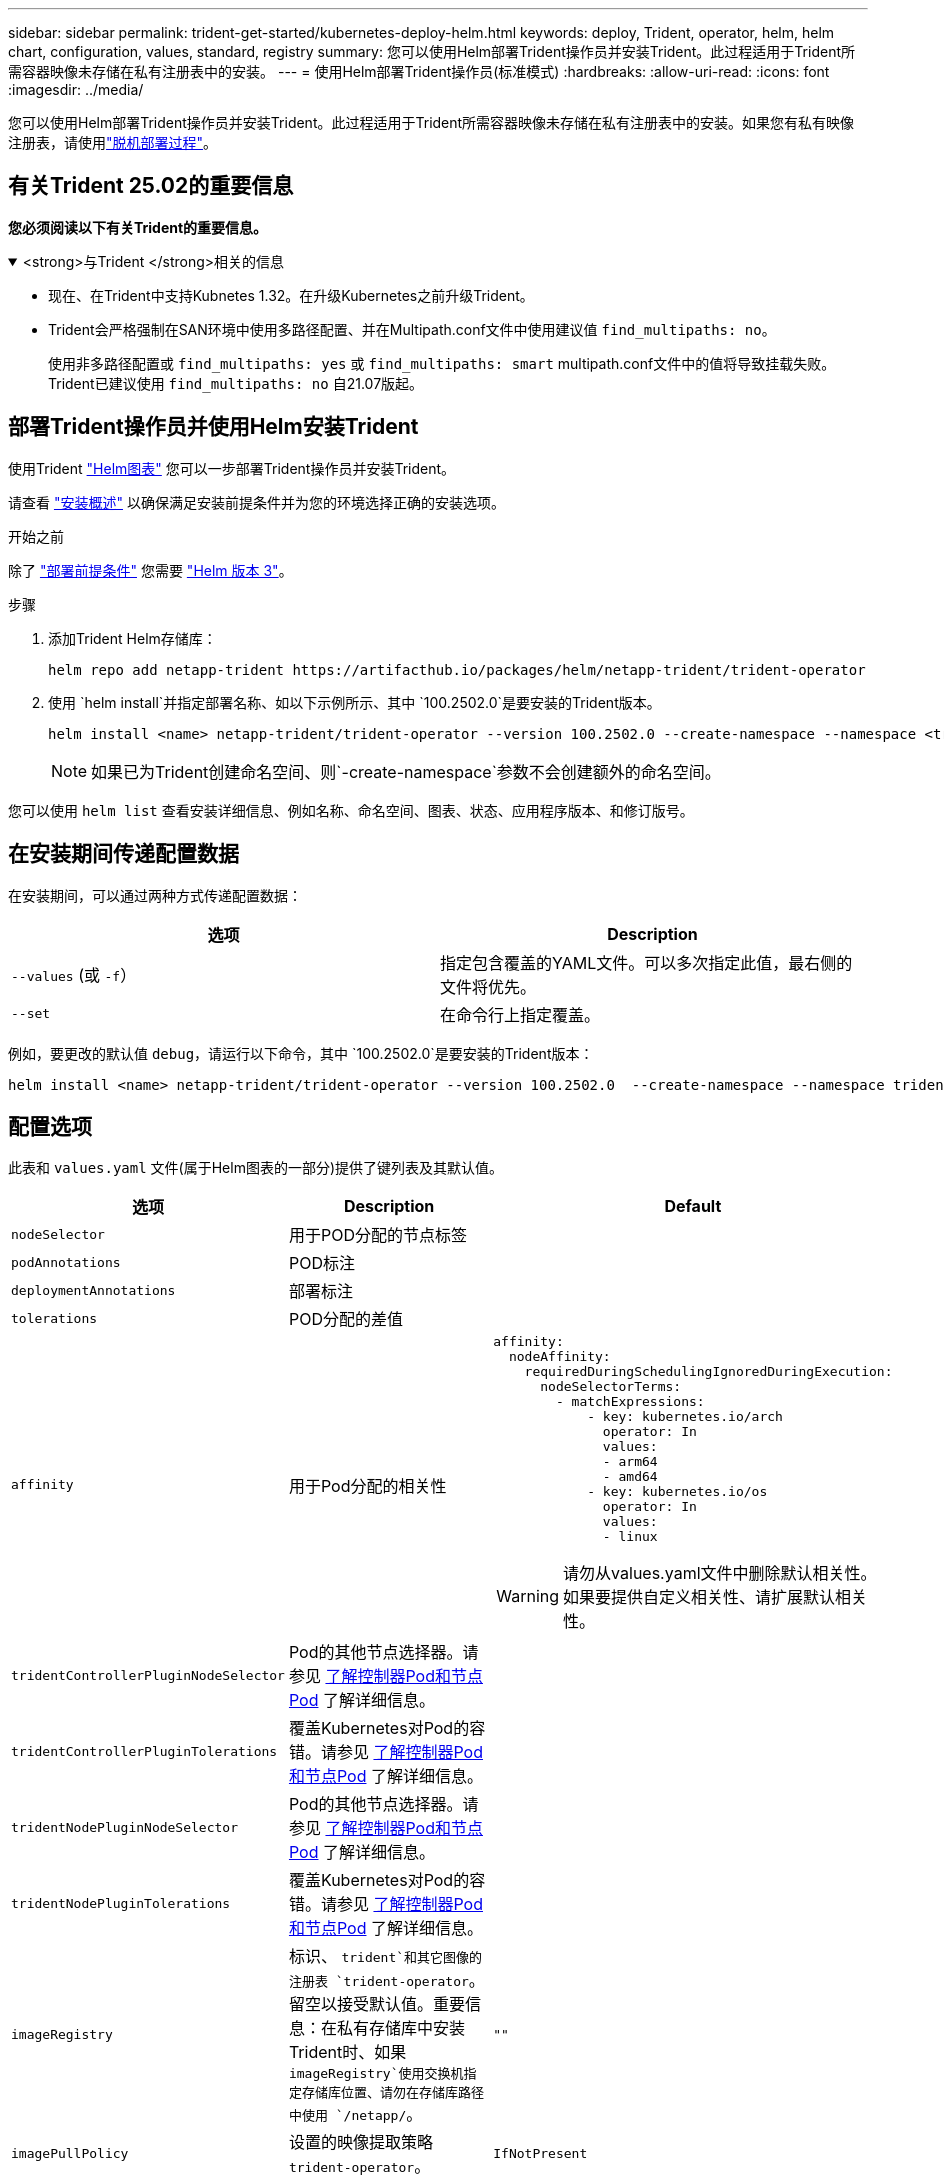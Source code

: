 ---
sidebar: sidebar 
permalink: trident-get-started/kubernetes-deploy-helm.html 
keywords: deploy, Trident, operator, helm, helm chart, configuration, values, standard, registry 
summary: 您可以使用Helm部署Trident操作员并安装Trident。此过程适用于Trident所需容器映像未存储在私有注册表中的安装。 
---
= 使用Helm部署Trident操作员(标准模式)
:hardbreaks:
:allow-uri-read: 
:icons: font
:imagesdir: ../media/


[role="lead"]
您可以使用Helm部署Trident操作员并安装Trident。此过程适用于Trident所需容器映像未存储在私有注册表中的安装。如果您有私有映像注册表，请使用link:kubernetes-deploy-helm-mirror.html["脱机部署过程"]。



== 有关Trident 25.02的重要信息

*您必须阅读以下有关Trident的重要信息。*

.<strong>与Trident </strong>相关的信息
[%collapsible%open]
====
[]
=====
* 现在、在Trident中支持Kubnetes 1.32。在升级Kubernetes之前升级Trident。
* Trident会严格强制在SAN环境中使用多路径配置、并在Multipath.conf文件中使用建议值 `find_multipaths: no`。
+
使用非多路径配置或 `find_multipaths: yes` 或 `find_multipaths: smart` multipath.conf文件中的值将导致挂载失败。Trident已建议使用 `find_multipaths: no` 自21.07版起。



=====
====


== 部署Trident操作员并使用Helm安装Trident

使用Trident link:https://artifacthub.io/packages/helm/netapp-trident/trident-operator["Helm图表"^] 您可以一步部署Trident操作员并安装Trident。

请查看 link:../trident-get-started/kubernetes-deploy.html["安装概述"] 以确保满足安装前提条件并为您的环境选择正确的安装选项。

.开始之前
除了 link:../trident-get-started/kubernetes-deploy.html#before-you-deploy["部署前提条件"] 您需要 link:https://v3.helm.sh/["Helm 版本 3"^]。

.步骤
. 添加Trident Helm存储库：
+
[listing]
----
helm repo add netapp-trident https://artifacthub.io/packages/helm/netapp-trident/trident-operator
----
. 使用 `helm install`并指定部署名称、如以下示例所示、其中 `100.2502.0`是要安装的Trident版本。
+
[listing]
----
helm install <name> netapp-trident/trident-operator --version 100.2502.0 --create-namespace --namespace <trident-namespace>
----
+

NOTE: 如果已为Trident创建命名空间、则`-create-namespace`参数不会创建额外的命名空间。



您可以使用 `helm list` 查看安装详细信息、例如名称、命名空间、图表、状态、应用程序版本、和修订版号。



== 在安装期间传递配置数据

在安装期间，可以通过两种方式传递配置数据：

[cols="2"]
|===
| 选项 | Description 


| `--values` (或 `-f`）  a| 
指定包含覆盖的YAML文件。可以多次指定此值，最右侧的文件将优先。



| `--set`  a| 
在命令行上指定覆盖。

|===
例如，要更改的默认值 `debug`，请运行以下命令，其中 `100.2502.0`是要安装的Trident版本：

[listing]
----
helm install <name> netapp-trident/trident-operator --version 100.2502.0  --create-namespace --namespace trident --set tridentDebug=true
----


== 配置选项

此表和 `values.yaml` 文件(属于Helm图表的一部分)提供了键列表及其默认值。

[cols="1,2,3"]
|===
| 选项 | Description | Default 


| `nodeSelector` | 用于POD分配的节点标签 |  


| `podAnnotations` | POD标注 |  


| `deploymentAnnotations` | 部署标注 |  


| `tolerations` | POD分配的差值 |  


| `affinity` | 用于Pod分配的相关性  a| 
[listing]
----
affinity:
  nodeAffinity:
    requiredDuringSchedulingIgnoredDuringExecution:
      nodeSelectorTerms:
        - matchExpressions:
            - key: kubernetes.io/arch
              operator: In
              values:
              - arm64
              - amd64
            - key: kubernetes.io/os
              operator: In
              values:
              - linux
----

WARNING: 请勿从values.yaml文件中删除默认相关性。如果要提供自定义相关性、请扩展默认相关性。



| `tridentControllerPluginNodeSelector` | Pod的其他节点选择器。请参见 <<了解控制器Pod和节点Pod>> 了解详细信息。 |  


| `tridentControllerPluginTolerations` | 覆盖Kubernetes对Pod的容错。请参见 <<了解控制器Pod和节点Pod>> 了解详细信息。 |  


| `tridentNodePluginNodeSelector` | Pod的其他节点选择器。请参见 <<了解控制器Pod和节点Pod>> 了解详细信息。 |  


| `tridentNodePluginTolerations` | 覆盖Kubernetes对Pod的容错。请参见 <<了解控制器Pod和节点Pod>> 了解详细信息。 |  


| `imageRegistry` | 标识、 `trident`和其它图像的注册表 `trident-operator`。留空以接受默认值。重要信息：在私有存储库中安装Trident时、如果 `imageRegistry`使用交换机指定存储库位置、请勿在存储库路径中使用 `/netapp/`。 | `""` 


| `imagePullPolicy` | 设置的映像提取策略 `trident-operator`。 | `IfNotPresent` 


| `imagePullSecs` | 设置的映像提取密钥 `trident-operator`， `trident`和其他图像。 |  


| `kubeletDir` | 允许覆盖kubelet内部状态的主机位置。 | `"/var/lib/kubelet"` 


| `operatorLogLevel` | 允许将Trident操作符的日志级别设置为： `trace`， `debug`， `info`， `warn`， `error`或 `fatal`。 | `"info"` 


| `operatorDebug` | 允许将Trident操作符的日志级别设置为DEBUG。 | `true` 


| `operatorImage` | 允许完全覆盖的映像 `trident-operator`。 | `""` 


| `operatorImageTag` | 允许覆盖的标记 `trident-operator` 图像。 | `""` 


| `tridentIPv6` | 允许在IPv6集群中启用Trident。 | `false` 


| `tridentK8sTimeout` | 覆盖大多数Kubernetes API操作的默认30秒超时(如果不为零、则以秒为单位)。 | `0` 


| `tridentHttpRequestTimeout` | 使用覆盖HTTP请求的默认90秒超时 `0s` 为超时的无限持续时间。不允许使用负值。 | `"90s"` 


| `tridentSilenceAutosupport` | 允许禁用Trident定期AutoSupport报告。 | `false` 


| `tridentAutosupportImageTag` | 允许覆盖Trident AutoSupport容器的映像标记。 | `<version>` 


| `tridentAutosupportProxy` | 允许Trident AutoSupport容器通过HTTP代理回拨。 | `""` 


| `tridentLogFormat` | 设置Trident日志记录格式(`text`或 `json`)。 | `"text"` 


| `tridentDisableAuditLog` | 禁用Trident审核日志程序。 | `true` 


| `tridentLogLevel` | 允许将Trident的日志级别设置为： `trace`、 `debug` `info`、、、 `warn` `error`或 `fatal`。 | `"info"` 


| `tridentDebug` | 允许将Trident的日志级别设置为 `debug`。 | `false` 


| `tridentLogWorkflows` | 允许为跟踪日志记录或日志抑制启用特定的Trident工作流。 | `""` 


| `tridentLogLayers` | 允许为跟踪日志记录或日志抑制启用特定的Trident层。 | `""` 


| `TridentImage` | 允许完全覆盖Trident的图像。 | `""` 


| `tridentImageTag` | 允许覆盖Trident的映像标记。 | `""` 


| `tridentProbePort` | 允许覆盖用于Kubernetes活动/就绪性探测的默认端口。 | `""` 


| `windows` | 使Trident能够安装在Windows工作节点上。 | `false` 


| `enableForceDetach` | 允许启用强制分离功能。 | `false` 


| `excludePodSecurityPolicy` | 从创建过程中排除操作员POD安全策略。 | `false` 


| `cloudProvider` | 设置为 `"Azure"` 在AKS集群上使用托管身份或云身份时。如果在EKS集群上使用云标识、请设置为"Aws"。 | `""` 


| `cloudIdentity` | 在AKS集群上使用云标识时、设置为工作负载标识("azure.Workload .Identity /client-id：XXXXXX-xxxx-xxxx-xxxx-xxxxxxxxxxx")。在Trident集群上使用云身份时、设置为eks.amazonaws.com/role-arn: AWS IAM角色("eks arn：aws：iam：：：12356：roe/EAM-roe"")。 | `""` 


| `iscsiSelfHealingInterval` | 调用iSCSI自我修复的间隔。 | `5m0s` 


| `iscsiSelfHealingWaitTime` | iSCSI自我修复通过执行注销和后续登录来尝试解决陈旧会话之前经过的持续时间。 | `7m0s` 


| `nodePrep` | 使Trident能够使Kubbernetes集群的节点做好准备、以便使用指定的数据存储协议管理卷。*目前， `iscsi`是唯一支持的值。* |  


| `ontapConfigurator`  a| 
启用或禁用自动配置Trident后端和Amazon FSx存储类。使用以下参数和 `ontapConfigurator`启用自动后端配置：：
`enabled`设置为 `true`启用自动后端配置。
`svms`:包含将为其创建自动后端配置的文件系统ID列表。- `authType`:设置SVM身份验证的身份验证类型。对于AWS、目前支持基于arn的身份验证("awsarn")。- `fsxnID`：设置AWS FSx的文件系统ID。示例："fs-0dfeuda884a68b1cab"。- `protocols`-指定支持自动后端配置的协议列表；"NFS"、"iSCSI"或两者。
|  
|===


=== 了解控制器Pod和节点Pod

Trident作为单个控制器Pod以及集群中每个工作节点上的一个节点Pod运行。节点Pod必须运行在可能要挂载Trident卷的任何主机上。

Kubernetes link:https://kubernetes.io/docs/concepts/scheduling-eviction/assign-pod-node/["节点选择器"^] 和 link:https://kubernetes.io/docs/concepts/scheduling-eviction/taint-and-toleration/["容忍和损害"^] 用于限制Pod在特定节点或首选节点上运行。使用`ControllerPlugin`和 `NodePlugin`、您可以指定约束和覆盖。

* 控制器插件负责卷配置和管理、例如快照和调整大小。
* 节点插件负责将存储连接到节点。

